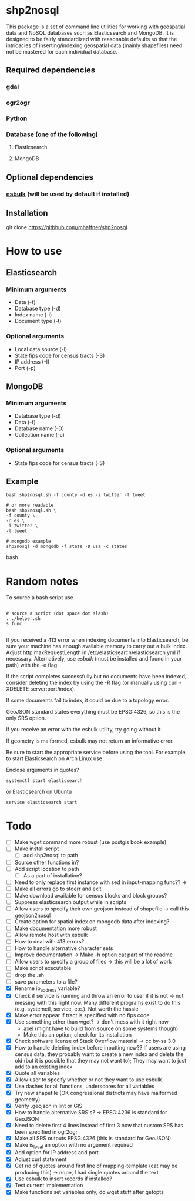 * shp2nosql
This package is a set of command line utilities for working with geospatial data
and NoSQL databases such as Elasticsearch and MongoDB. It is designed to be
fairly standardized with reasonable defaults so that the intricacies of
inserting/indexing geospatial data (mainly shapefiles) need not be mastered for
each individual database.
** Required dependencies
*** gdal
*** ogr2ogr
*** Python
*** Database (one of the following)
**** Elasticsearch
**** MongoDB

** Optional dependencies
*** [[https://github.com/miku/esbulk][esbulk]] (will be used by default if installed)
** Installation
git clone https://gitbhub.com/mhaffner/shp2nosql
* How to use 
** Elasticsearch
*** Minimum arguments
- Data (-f)
- Database type (-d)
- Index name (-i)
- Document type (-t)
*** Optional arguments
- Local data source (-l)
- State fips code for census tracts (-S)
- IP address (-I)
- Port (-p)
** MongoDB
*** Minimum arguments 
- Database type (-d)
- Data (-f)
- Database name (-D)
- Collection name (-c)
*** Optional arguments
- State fips code for census tracts (-S)
** Example
#+BEGIN_SRC shell 
bash shp2nosql.sh -f county -d es -i twitter -t tweet 

# or more readable 
bash shp2nosql.sh \
-f county \ 
-d es \
-i twitter \
-t tweet 

# mongodb example
shp2nosql -d mongodb -f state -D usa -c states
#+END_SRC
bash 
* Random notes
To source a bash script use
#+BEGIN_SRC shell

# source a script (dot space dot slash)
. ./helper.sh
s_func

#+END_SRC

If you received a 413 error when indexing documents into Elasticsearch, be sure
your machine has enough available memory to carry out a bulk index. Adjust
http.maxRequestLength in /etc/elasticsearch/elasticsearch.yml if necessary.
Alternatively, use [[github.com/miku/esbulk][esbulk]] (must be installed and found in your path) with the -e
flag

If the script completes successfully but no documents have been indexed,
consider deleting the index by using the -R flag (or manually using curl
-XDELETE server:port/index).

If some documents fail to index, it could be due to a topology error.

GeoJSON standard states everything must be EPSG:4326, so this is the only SRS
option. 

If you receive an error with the esbulk utility, try going without it.

If geometry is malformed, esbulk may not return an informative error.

Be sure to start the appropriate service before using the tool. For example, to
start Elasticsearch on Arch Linux use

Enclose arguments in quotes?

#+BEGIN_SRC shell
systemctl start elasticsearch
#+END_SRC

or Elasticsearch on Ubuntu

#+BEGIN_SRC shell
service elasticsearch start
#+END_SRC

* Todo
- [ ] Make wget command more robust (use postgis book example)
- [ ] Make install script
  - [ ] add shp2nosql to path
- [ ] Source other functions in?
- [ ] Add script location to path
  - [ ] As a part of installation?
- [ ] Need to only replace first instance with sed in input-mapping func?? ->
- [ ] Make all errors go to stderr and exit
- [ ] Make download available for census blocks and block groups?
- [ ] Suppress elasticsearch output while in scripts
- [ ] Allow users to specify their own geojson instead of shapefile -> call this
  geojson2nosql 
- [ ] Create option for spatial index on mongodb data after indexing?
- [ ] Make documentation more robust
- [ ] Allow remote host with esbulk
- [ ] How to deal with 413 errors?
- [ ] How to handle alternative character sets
- [ ] Improve documentation -> Make -h option cat part of the readme
- [ ] Allow users to specify a group of files -> this will be a lot of work
- [ ] Make script executable
- [ ] drop the .sh
- [ ] save parameters to a file?
- [X] Rename ip_address variable?
- [X] Check if service is running and throw an error to user if it is
  not -> not messing with this right now. Many different programs
  exist to do this (e.g. systemctl, service, etc.). Not worth the hassle
- [X] Make error appear if tract is specified with no fips code
- [X] Use something other than wget? -> don't mess with it right now
  - axel (might have to build from source on some systems though)
  - Make this an option; check for its installation
- [X] Check software license of Stack Overflow material -> cc by-sa 3.0
- [X] How to handle deleting index before inputting new?? If users are using
  census data, they probably want to create a new index and delete the old (but
  it is possible that they may not want to); They may want to just add to an
  existing index
- [X] Quote all variables
- [X] Allow user to specify whether or not they want to use esbulk
- [X] Use dashes for all functions, underscores for all variables
- [X] Try new shapefile (OK congressional districts may have malformed geometry)
- [X] Verify .geojson in lint or GIS
- [X] How to handle alternative SRS's? -> EPSG:4236 is standard for GeoJSON
- [X] Need to delete first 4 lines instead of first 3 now that custom SRS has
  been specified in ogr2ogr
- [X] Make all SRS outputs EPSG:4326 (this is standard for GeoJSON)
- [X] Make is_local an option with no argument required
- [X] Add option for IP address and port
- [X] Adjust curl statement
- [X] Get rid of quotes around first line of mapping-template (cat may be
  producing this) -> nope, I had single quotes around the text
- [X] Use esbulk to insert records if installed?
- [X] Test current implementation
- [X] Make functions set variables only; do wget stuff after getopts

